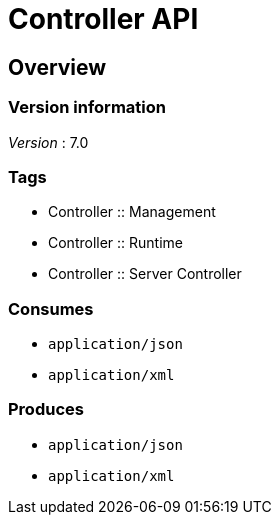 = Controller API


[[_overview]]
== Overview

=== Version information
[%hardbreaks]
__Version__ : 7.0


=== Tags

* Controller :: Management
* Controller :: Runtime
* Controller :: Server Controller


=== Consumes

* `application/json`
* `application/xml`


=== Produces

* `application/json`
* `application/xml`



